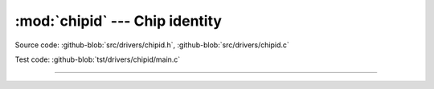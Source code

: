 :mod:`chipid` --- Chip identity
===============================

.. module:: chipid
   :synopsis: Chip identity.

Source code: :github-blob:`src/drivers/chipid.h`, :github-blob:`src/drivers/chipid.c`

Test code: :github-blob:`tst/drivers/chipid/main.c`

--------------------------------------------------

.. doxygenfile:: drivers/chipid.h
   :project: simba
